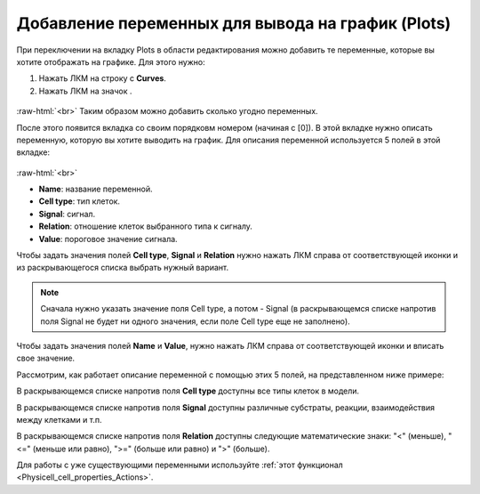 .. _PhysiCell_simulation_Plots:

Добавление переменных для вывода на график (Plots)
==================================================

.. role:: raw-html(raw)
   :format: html

.. |icon_option| image:: /images/icons/option.png
.. |icon_add_new| image:: /images/icons/Physicell/add_new.png

При переключении на вкладку Plots в области редактирования можно добавить те переменные, которые вы хотите отображать на графике. Для этого нужно:

1. Нажать ЛКМ на строку с |icon_option| **Curves**.
2. Нажать ЛКМ на значок |icon_add_new|.

.. figure:: /images/Physicell/Physicell_simulation/Add_new_curve.png
   :width: 100%
   :alt: Add_new_curve
   :align: center

:raw-html:`<br>`
Таким образом можно добавить сколько угодно переменных.

После этого появится вкладка со своим порядковм номером (начиная с [0]). В этой вкладке нужно описать переменную, которую вы хотите выводить на график. Для описания переменной используется 5 полей в этой вкладке:

.. figure:: /images/Physicell/Physicell_simulation/Variable_description.png
   :width: 100%
   :alt: Variable_description
   :align: center

:raw-html:`<br>`

- **Name**: название переменной.
- **Cell type**: тип клеток.
- **Signal**: сигнал.
- **Relation**: отношение клеток выбранного типа к сигналу.
- **Value**: пороговое значение сигнала.

Чтобы задать значения полей **Cell type**, **Signal** и **Relation** нужно нажать ЛКМ справа от соответствующей иконки и из раскрывающегося списка выбрать нужный вариант.

.. note::
   Сначала нужно указать значение поля Cell type, а потом - Signal (в раскрывающемся списке напротив поля Signal не будет ни одного значения, если поле Cell type еще не заполнено).

Чтобы задать значения полей **Name** и **Value**, нужно нажать ЛКМ справа от соответствующей иконки и вписать свое значение.

Рассмотрим, как работает описание переменной с помощью этих 5 полей, на представленном ниже примере:

.. code-block:: text
   :caption: Пример описания переменной

   Name = Fed_cells,
   Cell type = Amoeba,
   Signal = Food,
   Relation = ">",
   Value = 10.

   Это означает, что на графике будет показано значение переменной Fed_cells (Name),
   которая соответствует количеству клеток типа Amoeba (Cell type), потребивших субстрат
   с названием Food (Signal) в количестве большем (Relation), чем 10 (Value).

В раскрывающемся списке напротив поля **Cell type** доступны все типы клеток в модели.

В раскрывающемся списке напротив поля **Signal** доступны различные субстраты, реакции, взаимодействия между клетками и т.п.

В раскрывающемся списке напротив поля **Relation** доступны следующие математические знаки: "<" (меньше), "<=" (меньше или равно), ">=" (больше или равно) и ">" (больше).

Для работы с уже существующими переменными используйте :ref:`этот функционал <Physicell_cell_properties_Actions>`.
